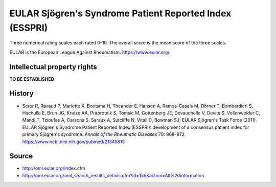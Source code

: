 ..  docs/source/tasks/esspri.rst

..  Copyright (C) 2012-2019 Rudolf Cardinal (rudolf@pobox.com).
    .
    This file is part of CamCOPS.
    .
    CamCOPS is free software: you can redistribute it and/or modify
    it under the terms of the GNU General Public License as published by
    the Free Software Foundation, either version 3 of the License, or
    (at your option) any later version.
    .
    CamCOPS is distributed in the hope that it will be useful,
    but WITHOUT ANY WARRANTY; without even the implied warranty of
    MERCHANTABILITY or FITNESS FOR A PARTICULAR PURPOSE. See the
    GNU General Public License for more details.
    .
    You should have received a copy of the GNU General Public License
    along with CamCOPS. If not, see <http://www.gnu.org/licenses/>.


.. _esspri:

EULAR Sjögren's Syndrome Patient Reported Index (ESSPRI)
--------------------------------------------------------

Three numerical rating scales each rated 0-10. The overall score is the mean
score of the three scales.

EULAR is the European League Against Rheumatism: https://www.eular.org/.


Intellectual property rights
~~~~~~~~~~~~~~~~~~~~~~~~~~~~

**TO BE ESTABLISHED**


History
~~~~~~~

- Seror R, Ravaud P, Mariette X, Bootsma H, Theander E, Hansen A, Ramos-Casals
  M, Dörner T, Bombardieri S, Hachulla E, Brun JG, Kruize AA, Praprotnik S,
  Tomsic M, Gottenberg JE, Devauchelle V, Devita S, Vollenweider C, Mandl T,
  Tzioufas A, Carsons S, Saraux A, Sutcliffe N, Vitali C, Bowman SJ; EULAR
  Sjögren's Task Force (2011).
  EULAR Sjögren's Syndrome Patient Reported Index (ESSPRI): development of a
  consensus patient index for primary Sjögren's syndrome.
  *Annals of the Rheumatic Diseases* 70: 968-972.
  https://www.ncbi.nlm.nih.gov/pubmed/21345815


Source
~~~~~~

- http://oml.eular.org/index.cfm
- http://oml.eular.org/oml_search_results_details.cfm?id=156&action=All%20information
